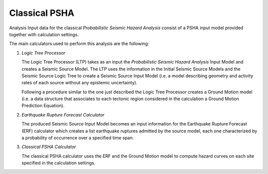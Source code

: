 Classical PSHA
==============

Analysis Input data for the classical *Probabilistic Seismic Hazard Analysis* consist of a PSHA input model provided 
together with calculation settings.

The main calculators used to perform this analysis are the following:

1. *Logic Tree Processor*

   The Logic Tree Processor (LTP) takes as an input the *Probabilistic Seismic Hazard Analysis* Input Model and creates a 
   Seismic Source Model. The LTP uses the information in the Initial Seismic Source Models and the Seismic Source Logic 
   Tree to create a Seismic Source Input Model (i.e. a model describing geometry and activity rates of each source 
   without any epistemic uncertainty).

   Following a procedure similar to the one just described the Logic Tree Processor creates a Ground Motion model (i.e. 
   a data structure that associates to each tectonic region considered in the calculation a Ground Motion Prediction 
   Equation).

2. *Earthquake Rupture Forecast Calculator*

   The produced Seismic Source Input Model becomes an input information for the Earthquake Rupture Forecast (ERF) 
   calculator which creates a list earthquake ruptures admitted by the source model, each one characterized by a 
   probability of occurrence over a specified time span.

3. *Classical PSHA Calculator*

   The classical PSHA calculator uses the ERF and the Ground Motion model to compute hazard curves on each site 
   specified in the calculation settings.